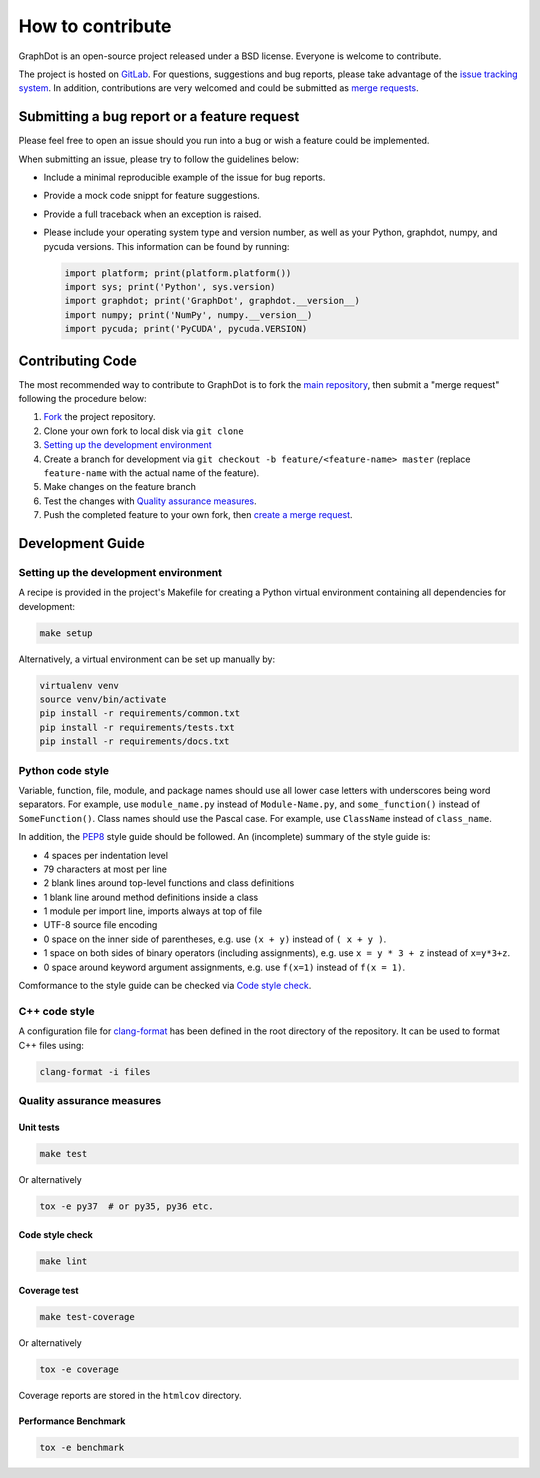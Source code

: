 How to contribute
=================

GraphDot is an open-source project released under a BSD license.
Everyone is welcome to contribute.

The project is hosted on `GitLab <https://gitlab.com/yhtang/graphdot>`_.
For questions, suggestions and bug reports, please take advantage of the
`issue tracking system <https://gitlab.com/yhtang/graphdot/issues>`_.
In addition, contributions are very welcomed and could be submitted as
`merge requests <https://gitlab.com/yhtang/graphdot/merge_requests>`_.


Submitting a bug report or a feature request
++++++++++++++++++++++++++++++++++++++++++++

Please feel free to open an issue should you run into a bug or wish a feature
could be implemented.

When submitting an issue, please try to follow the guidelines below:

- Include a minimal reproducible example of the issue for bug reports.
- Provide a mock code snippt for feature suggestions.
- Provide a full traceback when an exception is raised.
- Please include your operating system type and version number, as well as your
  Python, graphdot, numpy, and pycuda versions. This information can be found
  by running:

  .. code-block:: Python

     import platform; print(platform.platform())
     import sys; print('Python', sys.version)
     import graphdot; print('GraphDot', graphdot.__version__)
     import numpy; print('NumPy', numpy.__version__)
     import pycuda; print('PyCUDA', pycuda.VERSION)


Contributing Code
+++++++++++++++++

The most recommended way to contribute to GraphDot is to fork the
`main repository <https://gitlab.com/yhtang/graphdot>`_, then submit a
"merge request" following the procedure below:

1. `Fork <https://docs.gitlab.com/ee/gitlab-basics/fork-project.html>`_ the project repository.
2. Clone your own fork to local disk via ``git clone``
3. `Setting up the development environment`_
4. Create a branch for development via ``git checkout -b feature/<feature-name> master`` (replace ``feature-name`` with the actual name of the feature).
5. Make changes on the feature branch
6. Test the changes with `Quality assurance measures`_.
7. Push the completed feature to your own fork, then
   `create a merge request <https://docs.gitlab.com/ee/gitlab-basics/add-merge-request.html>`_.


Development Guide
+++++++++++++++++

Setting up the development environment
--------------------------------------

A recipe is provided in the project's Makefile for creating a Python virtual
environment containing all dependencies for development:

.. code-block:: bash

   make setup


Alternatively, a virtual environment can be set up manually by:

.. code-block:: bash

   virtualenv venv
   source venv/bin/activate
   pip install -r requirements/common.txt
   pip install -r requirements/tests.txt
   pip install -r requirements/docs.txt


Python code style
-----------------

Variable, function, file, module, and package names should use all lower case
letters with underscores being word separators. For example, use ``module_name.py``
instead of ``Module-Name.py``, and ``some_function()`` instead of ``SomeFunction()``.
Class names should use the Pascal case.
For example, use ``ClassName`` instead of ``class_name``.


In addition, the `PEP8 <https://www.python.org/dev/peps/pep-0008/>`_ style guide
should be followed. An (incomplete) summary of the style guide is:

- 4 spaces per indentation level
- 79 characters at most per line
- 2 blank lines around top-level functions and class definitions
- 1 blank line around method definitions inside a class
- 1 module per import line, imports always at top of file
- UTF-8 source file encoding
- 0 space on the inner side of parentheses, e.g. use ``(x + y)`` instead of ``( x + y )``.
- 1 space on both sides of binary operators (including assignments), e.g. use ``x = y * 3 + z`` instead of ``x=y*3+z``.
- 0 space around keyword argument assignments, e.g. use ``f(x=1)`` instead of ``f(x = 1)``.

Comformance to the style guide can be checked via `Code style check`_.

C++ code style
--------------

A configuration file for `clang-format <https://clang.llvm.org/docs/ClangFormatStyleOptions.html>`_
has been defined in the root directory of the repository. It can be used to format
C++ files using:

.. code-block:: bash

   clang-format -i files



Quality assurance measures
--------------------------


Unit tests
**********

.. code-block:: bash

   make test

Or alternatively

.. code-block:: bash

   tox -e py37  # or py35, py36 etc.


Code style check
****************

.. code-block:: bash

   make lint


Coverage test
*************

.. code-block:: bash

   make test-coverage

Or alternatively

.. code-block:: bash

   tox -e coverage

Coverage reports are stored in the ``htmlcov`` directory.


Performance Benchmark
*********************

.. code-block:: bash

   tox -e benchmark
